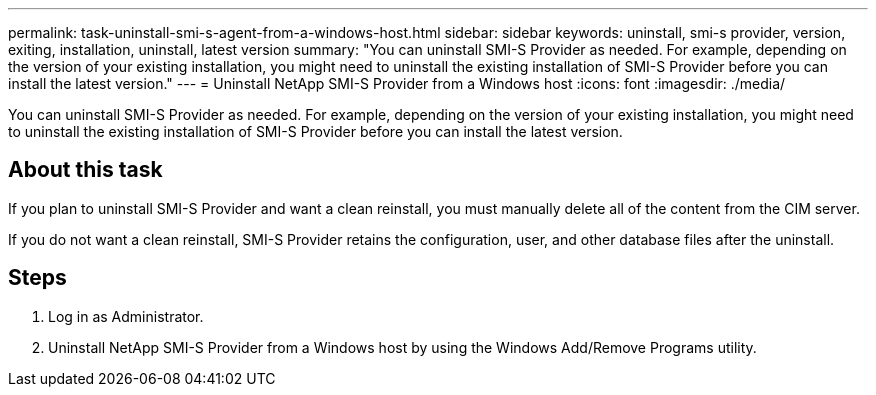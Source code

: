 ---
permalink: task-uninstall-smi-s-agent-from-a-windows-host.html
sidebar: sidebar
keywords: uninstall, smi-s provider, version, exiting, installation, uninstall, latest version
summary: "You can uninstall SMI-S Provider as needed. For example, depending on the version of your existing installation, you might need to uninstall the existing installation of SMI-S Provider before you can install the latest version."
---
= Uninstall NetApp SMI-S Provider from a Windows host
:icons: font
:imagesdir: ./media/

[.lead]
You can uninstall SMI-S Provider as needed. For example, depending on the version of your existing installation, you might need to uninstall the existing installation of SMI-S Provider before you can install the latest version.

== About this task

If you plan to uninstall SMI-S Provider and want a clean reinstall, you must manually delete all of the content from the CIM server.

If you do not want a clean reinstall, SMI-S Provider retains the configuration, user, and other database files after the uninstall.

== Steps

. Log in as Administrator.
. Uninstall NetApp SMI-S Provider from a Windows host by using the Windows Add/Remove Programs utility.
